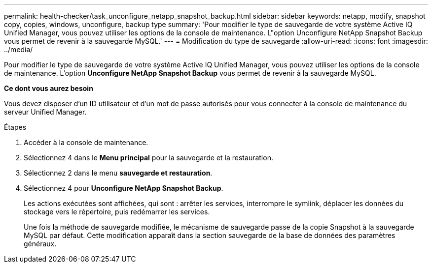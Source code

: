 ---
permalink: health-checker/task_unconfigure_netapp_snapshot_backup.html 
sidebar: sidebar 
keywords: netapp, modify, snapshot copy, copies, windows, unconfigure, backup type 
summary: 'Pour modifier le type de sauvegarde de votre système Active IQ Unified Manager, vous pouvez utiliser les options de la console de maintenance. L"option Unconfigure NetApp Snapshot Backup vous permet de revenir à la sauvegarde MySQL.' 
---
= Modification du type de sauvegarde
:allow-uri-read: 
:icons: font
:imagesdir: ../media/


[role="lead"]
Pour modifier le type de sauvegarde de votre système Active IQ Unified Manager, vous pouvez utiliser les options de la console de maintenance. L'option *Unconfigure NetApp Snapshot Backup* vous permet de revenir à la sauvegarde MySQL.

*Ce dont vous aurez besoin*

Vous devez disposer d'un ID utilisateur et d'un mot de passe autorisés pour vous connecter à la console de maintenance du serveur Unified Manager.

.Étapes
. Accéder à la console de maintenance.
. Sélectionnez 4 dans le *Menu principal* pour la sauvegarde et la restauration.
. Sélectionnez 2 dans le menu *sauvegarde et restauration*.
. Sélectionnez 4 pour *Unconfigure NetApp Snapshot Backup*.
+
Les actions exécutées sont affichées, qui sont : arrêter les services, interrompre le symlink, déplacer les données du stockage vers le répertoire, puis redémarrer les services.

+
Une fois la méthode de sauvegarde modifiée, le mécanisme de sauvegarde passe de la copie Snapshot à la sauvegarde MySQL par défaut. Cette modification apparaît dans la section sauvegarde de la base de données des paramètres généraux.


